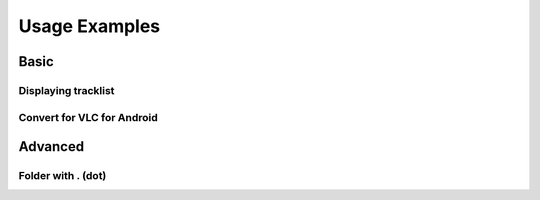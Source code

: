 Usage Examples
==============

Basic
----------

Displaying tracklist
~~~~~~~~~~~~~~~~~~~~

Convert for VLC for Android
~~~~~~~~~~~~~~~~~~~~~~~~~~~

Advanced
----------

Folder with . (dot)
~~~~~~~~~~~~~~~~~~~
